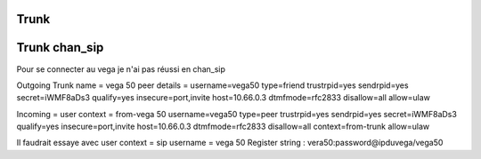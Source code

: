Trunk
-----

Trunk chan_sip
--------------

Pour se connecter au vega je n'ai pas réussi en chan_sip

Outgoing 
Trunk name = vega 50
peer details = 
username=vega50
type=friend
trustrpid=yes
sendrpid=yes
secret=iWMF8aDs3
qualify=yes
insecure=port,invite
host=10.66.0.3
dtmfmode=rfc2833
disallow=all
allow=ulaw

Incoming = 
user context = from-vega 50
username=vega50
type=peer
trustrpid=yes
sendrpid=yes
secret=iWMF8aDs3
qualify=yes
insecure=port,invite
host=10.66.0.3
dtmfmode=rfc2833
disallow=all
context=from-trunk
allow=ulaw

Il faudrait essaye avec user context = sip username = vega 50
Register string : vera50:password@ipduvega/vega50